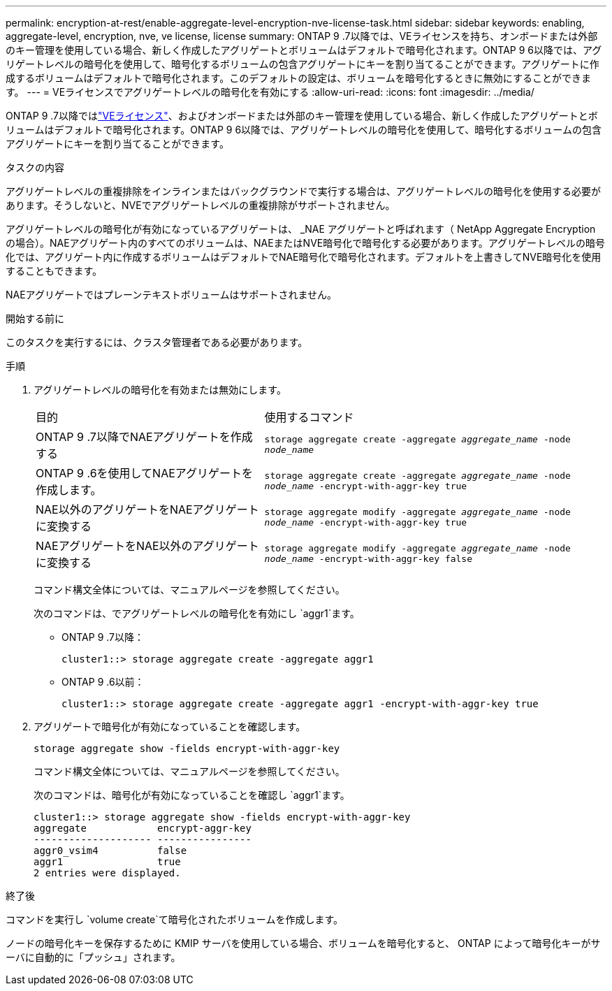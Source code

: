 ---
permalink: encryption-at-rest/enable-aggregate-level-encryption-nve-license-task.html 
sidebar: sidebar 
keywords: enabling, aggregate-level, encryption, nve, ve license, license 
summary: ONTAP 9 .7以降では、VEライセンスを持ち、オンボードまたは外部のキー管理を使用している場合、新しく作成したアグリゲートとボリュームはデフォルトで暗号化されます。ONTAP 9 6以降では、アグリゲートレベルの暗号化を使用して、暗号化するボリュームの包含アグリゲートにキーを割り当てることができます。アグリゲートに作成するボリュームはデフォルトで暗号化されます。このデフォルトの設定は、ボリュームを暗号化するときに無効にすることができます。 
---
= VEライセンスでアグリゲートレベルの暗号化を有効にする
:allow-uri-read: 
:icons: font
:imagesdir: ../media/


[role="lead"]
ONTAP 9 .7以降ではlink:../encryption-at-rest/install-license-task.html["VEライセンス"]、およびオンボードまたは外部のキー管理を使用している場合、新しく作成したアグリゲートとボリュームはデフォルトで暗号化されます。ONTAP 9 6以降では、アグリゲートレベルの暗号化を使用して、暗号化するボリュームの包含アグリゲートにキーを割り当てることができます。

.タスクの内容
アグリゲートレベルの重複排除をインラインまたはバックグラウンドで実行する場合は、アグリゲートレベルの暗号化を使用する必要があります。そうしないと、NVEでアグリゲートレベルの重複排除がサポートされません。

アグリゲートレベルの暗号化が有効になっているアグリゲートは、 _NAE アグリゲートと呼ばれます（ NetApp Aggregate Encryption の場合）。NAEアグリゲート内のすべてのボリュームは、NAEまたはNVE暗号化で暗号化する必要があります。アグリゲートレベルの暗号化では、アグリゲート内に作成するボリュームはデフォルトでNAE暗号化で暗号化されます。デフォルトを上書きしてNVE暗号化を使用することもできます。

NAEアグリゲートではプレーンテキストボリュームはサポートされません。

.開始する前に
このタスクを実行するには、クラスタ管理者である必要があります。

.手順
. アグリゲートレベルの暗号化を有効または無効にします。
+
[cols="40,60"]
|===


| 目的 | 使用するコマンド 


 a| 
ONTAP 9 .7以降でNAEアグリゲートを作成する
 a| 
`storage aggregate create -aggregate _aggregate_name_ -node _node_name_`



 a| 
ONTAP 9 .6を使用してNAEアグリゲートを作成します。
 a| 
`storage aggregate create -aggregate _aggregate_name_ -node _node_name_ -encrypt-with-aggr-key true`



 a| 
NAE以外のアグリゲートをNAEアグリゲートに変換する
 a| 
`storage aggregate modify -aggregate _aggregate_name_ -node _node_name_ -encrypt-with-aggr-key true`



 a| 
NAEアグリゲートをNAE以外のアグリゲートに変換する
 a| 
`storage aggregate modify -aggregate _aggregate_name_ -node _node_name_ -encrypt-with-aggr-key false`

|===
+
コマンド構文全体については、マニュアルページを参照してください。

+
次のコマンドは、でアグリゲートレベルの暗号化を有効にし `aggr1`ます。

+
** ONTAP 9 .7以降：
+
[listing]
----
cluster1::> storage aggregate create -aggregate aggr1
----
** ONTAP 9 .6以前：
+
[listing]
----
cluster1::> storage aggregate create -aggregate aggr1 -encrypt-with-aggr-key true
----


. アグリゲートで暗号化が有効になっていることを確認します。
+
`storage aggregate show -fields encrypt-with-aggr-key`

+
コマンド構文全体については、マニュアルページを参照してください。

+
次のコマンドは、暗号化が有効になっていることを確認し `aggr1`ます。

+
[listing]
----
cluster1::> storage aggregate show -fields encrypt-with-aggr-key
aggregate            encrypt-aggr-key
-------------------- ----------------
aggr0_vsim4          false
aggr1                true
2 entries were displayed.
----


.終了後
コマンドを実行し `volume create`て暗号化されたボリュームを作成します。

ノードの暗号化キーを保存するために KMIP サーバを使用している場合、ボリュームを暗号化すると、 ONTAP によって暗号化キーがサーバに自動的に「プッシュ」されます。
